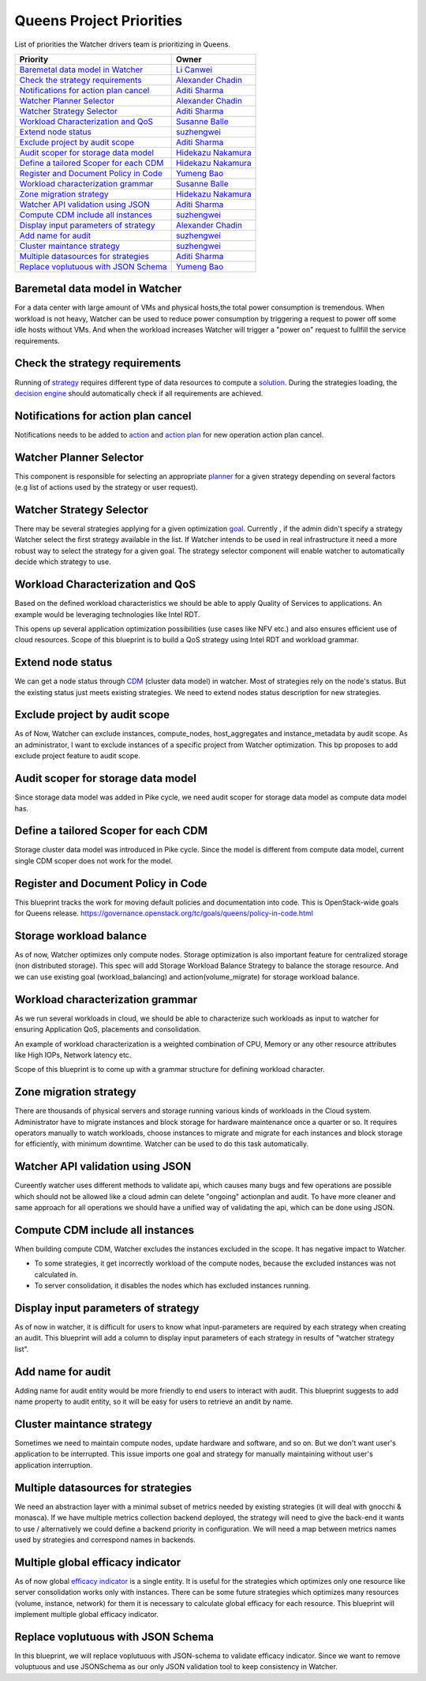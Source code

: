 .. _queens-priorities:

=========================
Queens Project Priorities
=========================

List of priorities the Watcher drivers team is prioritizing in Queens.

+------------------------------------------+----------------------+
| Priority                                 | Owner                |
+==========================================+======================+
| `Baremetal data model in Watcher`_       | `Li Canwei`_         |
+------------------------------------------+----------------------+
| `Check the strategy requirements`_       | `Alexander Chadin`_  |
+------------------------------------------+----------------------+
| `Notifications for action plan cancel`_  | `Aditi Sharma`_      |
+------------------------------------------+----------------------+
| `Watcher Planner Selector`_              | `Alexander Chadin`_  |
+------------------------------------------+----------------------+
| `Watcher Strategy Selector`_             | `Aditi Sharma`_      |
+------------------------------------------+----------------------+
| `Workload Characterization and QoS`_     | `Susanne Balle`_     |
+------------------------------------------+----------------------+
| `Extend node status`_                    | `suzhengwei`_        |
+------------------------------------------+----------------------+
| `Exclude project by audit scope`_        | `Aditi Sharma`_      |
+------------------------------------------+----------------------+
| `Audit scoper for storage data model`_   | `Hidekazu Nakamura`_ |
+------------------------------------------+----------------------+
| `Define a tailored Scoper for each CDM`_ | `Hidekazu Nakamura`_ |
+------------------------------------------+----------------------+
| `Register and Document Policy in Code`_  | `Yumeng Bao`_        |
+------------------------------------------+----------------------+
| `Workload characterization grammar`_     | `Susanne Balle`_     |
+------------------------------------------+----------------------+
| `Zone migration strategy`_               | `Hidekazu Nakamura`_ |
+------------------------------------------+----------------------+
| `Watcher API validation using JSON`_     | `Aditi Sharma`_      |
+------------------------------------------+----------------------+
| `Compute CDM include all instances`_     | `suzhengwei`_        |
+------------------------------------------+----------------------+
| `Display input parameters of strategy`_  | `Alexander Chadin`_  |
+------------------------------------------+----------------------+
| `Add name for audit`_                    | `suzhengwei`_        |
+------------------------------------------+----------------------+
| `Cluster maintance strategy`_            | `suzhengwei`_        |
+------------------------------------------+----------------------+
| `Multiple datasources for strategies`_   | `Aditi Sharma`_      |
+------------------------------------------+----------------------+
| `Replace voplutuous with JSON Schema`_   | `Yumeng Bao`_        |
+------------------------------------------+----------------------+

.. _Charlotte Han: https://launchpad.net/~hanrong
.. _Hidekazu Nakamura: https://launchpad.net/~nakamura-h
.. _Alexander Chadin: https://launchpad.net/~joker946
.. _Kevin Mullery: https://launchpad.net/~kmullery
.. _Li Canwei: https://launchpad.net/~li-canwei2
.. _Yumeng Bao: https://launchpad.net/~yumeng-bao
.. _Aditi Sharma: https://launchpad.net/~adi-sky17
.. _suzhengwei: https://launchpad.net/~sue.sam
.. _Susanne Balle: https://launchpad.net/~susanne-balle


Baremetal data model in Watcher
-------------------------------

For a data center with large amount of VMs and physical hosts,the total power
consumption is tremendous. When workload is not heavy, Watcher can be used to
reduce power consumption by triggering a request to power off some idle hosts
without VMs. And when the workload increases Watcher will trigger a "power on"
request to fullfill the service requirements.

Check the strategy requirements
-------------------------------

Running of `strategy`_ requires different type of data resources to compute a
`solution`_. During the strategies loading, the `decision engine`_ should
automatically check if all requirements are achieved.

Notifications for action plan cancel
------------------------------------

Notifications needs to be added to `action`_ and `action plan`_ for new
operation action plan cancel.

Watcher Planner Selector
------------------------

This component is responsible for selecting an appropriate `planner`_ for a
given strategy depending on several factors (e.g list of actions used by the
strategy or user request).


Watcher Strategy Selector
-------------------------
There may be several strategies applying for a given optimization `goal`_.
Currently , if the admin didn't specify a strategy Watcher select the first
strategy available in the list. If Watcher intends to be used in real
infrastructure it need a more robust way to select the strategy for a given
goal. The strategy selector component will enable watcher to automatically
decide which strategy to use.

Workload Characterization and QoS
---------------------------------

Based on the defined workload characteristics we should be able to apply
Quality of Services to applications. An example would be leveraging
technologies like Intel RDT.

This opens up several application optimization possibilities
(use cases like NFV etc.) and also ensures efficient use of cloud resources.
Scope of this blueprint is to build a QoS strategy using Intel RDT and workload
grammar.

Extend node status
------------------

We can get a node status through `CDM`_ (cluster data model) in watcher. Most
of strategies rely on the node's status. But the existing status just meets
existing strategies. We need to extend nodes status description for new
strategies.

Exclude project by audit scope
------------------------------

As of Now, Watcher can exclude instances, compute_nodes, host_aggregates and
instance_metadata by audit scope. As an administrator, I want to exclude
instances of a specific project from Watcher optimization. This bp proposes to
add exclude project feature to audit scope.

Audit scoper for storage data model
-----------------------------------

Since storage data model was added in Pike cycle, we need audit scoper for
storage data model as compute data model has.

Define a tailored Scoper for each CDM
-------------------------------------

Storage cluster data model was introduced in Pike cycle. Since the model is
different from compute data model, current single CDM scoper does not work
for the model.

Register and Document Policy in Code
------------------------------------

This blueprint tracks the work for moving default policies and documentation
into code. This is OpenStack-wide goals for Queens release.
https://governance.openstack.org/tc/goals/queens/policy-in-code.html

Storage workload balance
------------------------

As of now, Watcher optimizes only compute nodes.
Storage optimization is also important feature for centralized storage
(non distributed storage). This spec will add Storage Workload Balance
Strategy to balance the storage resource. And we can use existing goal
(workload_balancing) and action(volume_migrate) for storage workload balance.

Workload characterization grammar
---------------------------------

As we run several workloads in cloud, we should be able to characterize such
workloads as input to watcher for ensuring Application QoS, placements and
consolidation.

An example of workload characterization is a weighted combination of CPU,
Memory or any other resource attributes like High IOPs, Network latency etc.

Scope of this blueprint is to come up with a grammar structure for defining
workload character.

Zone migration strategy
-----------------------

There are thousands of physical servers and storage running various kinds of
workloads in the Cloud system. Administrator have to migrate instances and
block storage for hardware maintenance once a quarter or so. It requires
operators manually to watch workloads, choose instances to migrate and migrate
for each instances and block storage for efficiently, with minimum downtime.
Watcher can be used to do this task automatically.

Watcher API validation using JSON
---------------------------------

Cureently watcher uses different methods to validate api, which causes many
bugs and few operations are possible which should not be allowed like a cloud
admin can delete "ongoing" actionplan and audit. To have more cleaner and same
approach for all operations we should have a unified way of validating the api,
which can be done using JSON.

Compute CDM include all instances
---------------------------------

When building compute CDM, Watcher excludes the instances excluded in the
scope. It has negative impact to Watcher.

* To some strategies, it get incorrectly workload of the compute nodes,
  because the excluded instances was not calculated in.
* To server consolidation, it disables the nodes which has excluded instances
  running.

Display input parameters of strategy
------------------------------------

As of now in watcher, it is difficult for users to know what input-parameters
are required by each strategy when creating an audit. This blueprint will add
a column to display input parameters of each strategy in results of
"watcher strategy list".

Add name for audit
------------------

Adding name for audit entity would be more friendly to end users to interact
with audit. This blueprint suggests to add name property to audit entity,
so it will be easy for users to retrieve an andit by name.

Cluster maintance strategy
--------------------------

Sometimes we need to maintain compute nodes, update hardware and software,
and so on. But we don't want user's application to be interrupted. This issue
imports one goal and strategy for manually maintaining without user's
application interruption.

Multiple datasources for strategies
-----------------------------------

We need an abstraction layer with a minimal subset of metrics needed by
existing strategies (it will deal with gnocchi & monasca). If we have multiple
metrics collection backend deployed, the strategy will need to give the
back-end it wants to use / alternatively we could define a backend priority in
configuration. We will need a map between metrics names used by strategies and
correspond names in backends.

Multiple global efficacy indicator
----------------------------------

As of now global `efficacy indicator`_ is a single entity. It is useful for the
strategies which optimizes only one resource like server consolidation works
only with instances. There can be some future strategies which optimizes many
resources (volume, instance, network) for them it is necessary to calculate
global efficacy for each resource. This blueprint will implement multiple
global efficacy indicator.

Replace voplutuous with JSON Schema
-----------------------------------

In this blueprint, we will replace voplutuous with JSON-schema to validate
efficacy indicator. Since we want to remove voluptuous and use
JSONSchema as our only JSON validation tool to keep consistency in Watcher.

.. _strategy: https://docs.openstack.org/watcher/latest/glossary.html#strategy
.. _solution: https://docs.openstack.org/watcher/latest/glossary.html#solution
.. _decision engine: https://docs.openstack.org/watcher/latest/glossary.html#watcher-decision-engine
.. _action: https://docs.openstack.org/watcher/latest/glossary.html#action
.. _action plan: https://docs.openstack.org/watcher/latest/glossary.html#action-plan
.. _CDM: https://docs.openstack.org/watcher/latest/glossary.html#cluster-data-model-cdm
.. _goal: https://docs.openstack.org/watcher/latest/glossary.html#goal
.. _planner: https://docs.openstack.org/watcher/latest/glossary.html#watcher-planner
.. _efficacy indicator: https://docs.openstack.org/watcher/latest/glossary.html#efficacy-indicator
